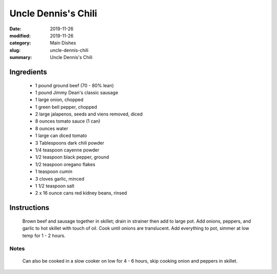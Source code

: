 #####################
Uncle Dennis's Chili
#####################

:date: 2019-11-26
:modified: 2019-11-26
:category: Main Dishes
:slug: uncle-dennis-chili
:summary: Uncle Dennis's Chili

************
Ingredients
************
 * 1 pound ground beef (70 - 80% lean)
 * 1 pound Jimmy Dean's classic sausage
 * 1 large onion, chopped
 * 1 green bell pepper, chopped
 * 2 large jalapenos, seeds and viens removed, diced
 * 8 ounces tomato sauce (1 can)
 * 8 ounces water
 * 1 large can diced tomato
 * 3 Tablespoons dark chili powder
 * 1/4 teaspoon cayenne powder
 * 1/2 teaspoon black pepper, ground
 * 1/2 teaspoon oregano flakes
 * 1 teaspoon cumin
 * 3 cloves garlic, minced
 * 1 1/2 teaspoon salt
 * 2 x 16 ounce cans red kidney beans, rinsed

*************
Instructions
*************
  Brown beef and sausage together in skillet; drain in strainer then add to large
  pot. Add onions, peppers, and garlic to hot skillet with touch of oil. Cook
  until onions are translucent. Add everything to pot, simmer at low temp for
  1 - 2 hours.

------
Notes
------
  Can also be cooked in a slow cooker on low for 4 - 6 hours, skip cooking
  onion and peppers in skillet.

